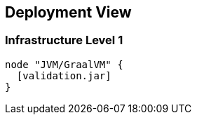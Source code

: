 [[section-deployment-view]]


== Deployment View


=== Infrastructure Level 1

[plantuml, target=component-diagram, format=png]   
....
node "JVM/GraalVM" {
  [validation.jar]
}
....
